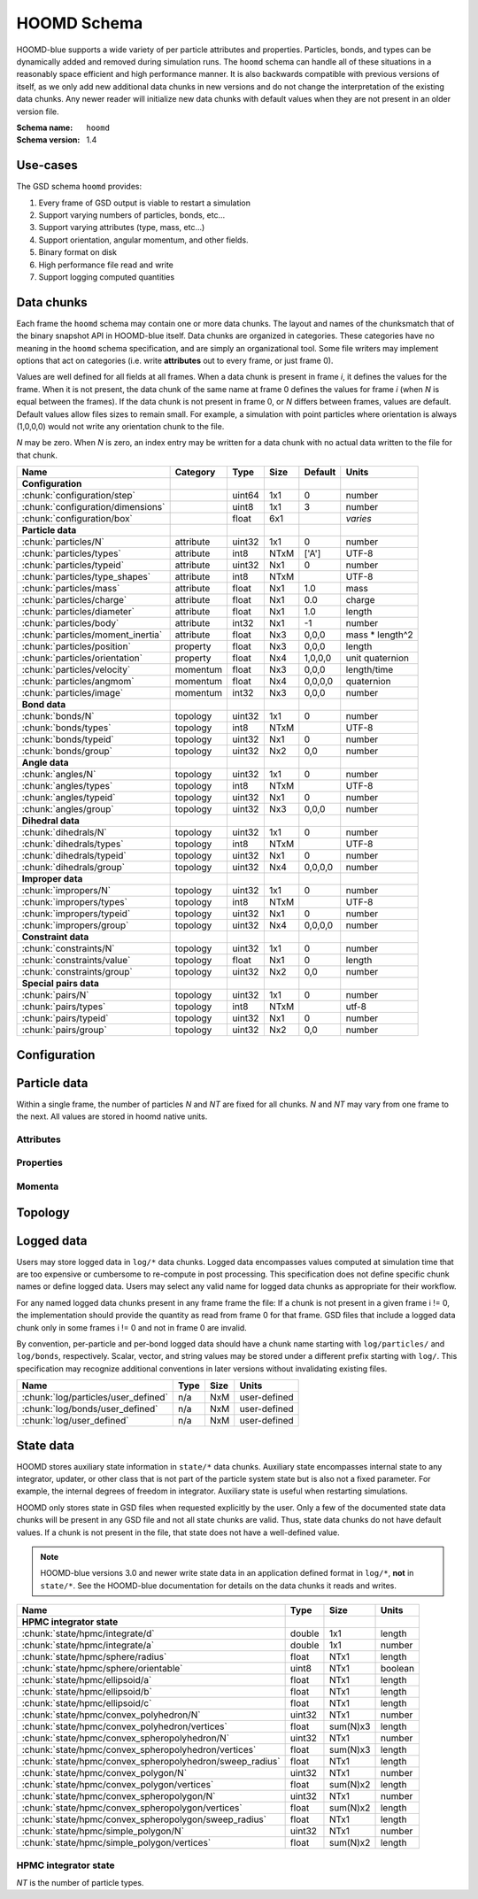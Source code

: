 .. Copyright (c) 2016-2021 The Regents of the University of Michigan
.. This file is part of the General Simulation Data (GSD) project, released
.. under the BSD 2-Clause License.

HOOMD Schema
============

HOOMD-blue supports a wide variety of per particle attributes and properties.
Particles, bonds, and types can be dynamically added and removed during
simulation runs. The ``hoomd`` schema can handle all of these situations in a
reasonably space efficient and high performance manner. It is also backwards
compatible with previous versions of itself, as we only add new additional data
chunks in new versions and do not change the interpretation of the existing data
chunks. Any newer reader will initialize new data chunks with default values
when they are not present in an older version file.

:Schema name: ``hoomd``
:Schema version: 1.4

Use-cases
---------

The GSD schema ``hoomd`` provides:

#. Every frame of GSD output is viable to restart a simulation
#. Support varying numbers of particles, bonds, etc...
#. Support varying attributes (type, mass, etc...)
#. Support orientation, angular momentum, and other fields.
#. Binary format on disk
#. High performance file read and write
#. Support logging computed quantities

Data chunks
-----------

Each frame the ``hoomd`` schema may contain one or more data chunks. The layout
and names of the chunksmatch that of the binary snapshot API in HOOMD-blue
itself. Data chunks are organized in categories. These categories have no
meaning in the ``hoomd`` schema specification, and are simply an organizational
tool. Some file writers may implement options that act on categories (i.e. write
**attributes** out to every frame, or just frame 0).

Values are well defined for all fields at all frames. When a data chunk is
present in frame *i*, it defines the values for the frame. When it is not
present, the data chunk of the same name at frame 0 defines the values for frame
*i* (when *N* is equal between the frames). If the data chunk is not present in
frame 0, or *N* differs between frames, values are default. Default values allow
files sizes to remain small. For example, a simulation with point particles
where orientation is always (1,0,0,0) would not write any orientation chunk to
the file.

*N* may be zero. When *N* is zero, an index entry may be written for a data
chunk with no actual data written to the file for that chunk.

================================= ========= ====== ==== ======= ================
Name                              Category  Type   Size Default Units
================================= ========= ====== ==== ======= ================
**Configuration**
:chunk:`configuration/step`                 uint64 1x1  0       number
:chunk:`configuration/dimensions`           uint8  1x1  3       number
:chunk:`configuration/box`                  float  6x1          *varies*
**Particle data**
:chunk:`particles/N`              attribute uint32 1x1  0       number
:chunk:`particles/types`          attribute int8   NTxM ['A']   UTF-8
:chunk:`particles/typeid`         attribute uint32 Nx1  0       number
:chunk:`particles/type_shapes`    attribute int8   NTxM         UTF-8
:chunk:`particles/mass`           attribute float  Nx1  1.0     mass
:chunk:`particles/charge`         attribute float  Nx1  0.0     charge
:chunk:`particles/diameter`       attribute float  Nx1  1.0     length
:chunk:`particles/body`           attribute int32  Nx1  -1      number
:chunk:`particles/moment_inertia` attribute float  Nx3  0,0,0   mass * length^2
:chunk:`particles/position`       property  float  Nx3  0,0,0   length
:chunk:`particles/orientation`    property  float  Nx4  1,0,0,0 unit quaternion
:chunk:`particles/velocity`       momentum  float  Nx3  0,0,0   length/time
:chunk:`particles/angmom`         momentum  float  Nx4  0,0,0,0 quaternion
:chunk:`particles/image`          momentum  int32  Nx3  0,0,0   number
**Bond data**
:chunk:`bonds/N`                  topology  uint32 1x1  0       number
:chunk:`bonds/types`              topology  int8   NTxM         UTF-8
:chunk:`bonds/typeid`             topology  uint32 Nx1  0       number
:chunk:`bonds/group`              topology  uint32 Nx2  0,0     number
**Angle data**
:chunk:`angles/N`                 topology  uint32 1x1  0       number
:chunk:`angles/types`             topology  int8   NTxM         UTF-8
:chunk:`angles/typeid`            topology  uint32 Nx1  0       number
:chunk:`angles/group`             topology  uint32 Nx3  0,0,0   number
**Dihedral data**
:chunk:`dihedrals/N`              topology  uint32 1x1  0       number
:chunk:`dihedrals/types`          topology  int8   NTxM         UTF-8
:chunk:`dihedrals/typeid`         topology  uint32 Nx1  0       number
:chunk:`dihedrals/group`          topology  uint32 Nx4  0,0,0,0 number
**Improper data**
:chunk:`impropers/N`              topology  uint32 1x1  0       number
:chunk:`impropers/types`          topology  int8   NTxM         UTF-8
:chunk:`impropers/typeid`         topology  uint32 Nx1  0       number
:chunk:`impropers/group`          topology  uint32 Nx4  0,0,0,0 number
**Constraint data**
:chunk:`constraints/N`            topology  uint32 1x1  0       number
:chunk:`constraints/value`        topology  float  Nx1  0       length
:chunk:`constraints/group`        topology  uint32 Nx2  0,0     number
**Special pairs data**
:chunk:`pairs/N`                  topology  uint32 1x1  0       number
:chunk:`pairs/types`              topology  int8   NTxM         utf-8
:chunk:`pairs/typeid`             topology  uint32 Nx1  0       number
:chunk:`pairs/group`              topology  uint32 Nx2  0,0     number
================================= ========= ====== ==== ======= ================


Configuration
-------------

.. chunk:: configuration/step

    :Type: uint64
    :Size: 1x1
    :Default: 0
    :Units: number

    Simulation time step.

.. chunk:: configuration/dimensions

    :Type: uint8
    :Size: 1x1
    :Default: 3
    :Units: number

    Number of dimensions in the simulation. Must be 2 or 3.

    .. note::
        When using `gsd.hoomd.Snapshot`, the object will try to intelligently default to a
        dimension. When setting a box with :math:`L_z = 0`, ``dimensions`` will default to
        2 otherwise 3. Explicit setting of this value by users always takes precedence.

.. chunk:: configuration/box

    :Type: float
    :Size: 6x1
    :Default: [1,1,1,0,0,0]
    :Units: *varies*

    Simulation box. Each array element defines a different box property. See the
    hoomd documentation for a full description on how these box parameters map
    to a triclinic geometry.

    * ``box[0:3]``: :math:`(l_x, l_y, l_z)` the box length in each direction, in length units
    * ``box[3:]``: :math:`(xy, xz, yz)` the tilt factors, unitless values


Particle data
-------------

Within a single frame, the number of particles *N* and *NT* are fixed for all
chunks. *N* and *NT* may vary from one frame to the next. All values are stored
in hoomd native units.

Attributes
^^^^^^^^^^

.. chunk:: particles/N

    :Type: uint32
    :Size: 1x1
    :Default: 0
    :Units: number

    Define *N*, the number of particles, for all data chunks ``particles/*``.

.. chunk:: particles/types

    :Type: int8
    :Size: NTxM
    :Default: ['A']
    :Units: UTF-8

    Implicitly define *NT*, the number of particle types, for all data chunks
    ``particles/*``. *M* must be large enough to accommodate each type name as a
    null terminated UTF-8 character string. Row *i* of the 2D matrix is the type
    name for particle type *i*.

.. chunk:: particles/typeid

    :Type: uint32
    :Size: Nx1
    :Default: 0
    :Units: number

    Store the type id of each particle. All id's must be less than *NT*. A
    particle with type *id* has a type name matching the corresponding row in
    :chunk:`particles/types`.

.. chunk:: particles/type_shapes

    :Type: int8
    :Size: NTxM
    :Default: *empty*
    :Units: UTF-8

    Store a per-type shape definition for visualization. A dictionary is stored
    for each of the *NT* types, corresponding to a shape for visualization of
    that type. *M* must be large enough to accommodate the shape definition as
    a null-terminated UTF-8 JSON-encoded string. See: :ref:`shapes` for
    examples.

.. chunk:: particles/mass

    :Type: float (32-bit)
    :Size: Nx1
    :Default: 1.0
    :Units: mass

    Store the mass of each particle.

.. chunk:: particles/charge

    :Type: float (32-bit)
    :Size: Nx1
    :Default: 0.0
    :Units: charge

    Store the charge of each particle.

.. chunk:: particles/diameter

    :Type: float (32-bit)
    :Size: Nx1
    :Default: 1.0
    :Units: length

    Store the diameter of each particle.

.. chunk:: particles/body

    :Type: int32
    :Size: Nx1
    :Default: -1
    :Units: number

    Store the composite body associated with each particle. The value -1
    indicates no body. The body field may be left out of input files, as hoomd
    will create the needed constituent particles.

.. chunk:: particles/moment_inertia

    :Type: float (32-bit)
    :Size: Nx3
    :Default: 0,0,0
    :Units: mass * length^2

    Store the moment_inertia of each particle :math:`(I_{xx}, I_{yy}, I_{zz})`.
    This inertia tensor is diagonal in the body frame of the particle. The
    default value is for point particles.

Properties
^^^^^^^^^^

.. chunk:: particles/position

    :Type: float (32-bit)
    :Size: Nx3
    :Default: 0,0,0
    :Units: length

    Store the position of each particle (*x*, *y*, *z*).

    All particles in the simulation are referenced by a tag. The position data
    chunk (and all other per particle data chunks) list particles in tag order.
    The first particle listed has tag 0, the second has tag 1, ..., and the last
    has tag N-1 where N is the number of particles in the simulation.

    All particles must be inside the box:

    * :math:`x > -l_x/2 + (xz-xy \cdot yz) \cdot z + xy  \cdot  y` and :math:`x < l_x/2 + (xz-xy \cdot yz) \cdot z + xy  \cdot  y`
    * :math:`y > -l_y/2 + yz  \cdot  z` and :math:`y < l_y/2 + yz \cdot z`
    * :math:`z > -l_z/2` and :math:`z < l_z/2`


.. chunk:: particles/orientation

    :Type: float (32-bit)
    :Size: Nx4
    :Default: 1,0,0,0
    :Units: unit quaternion

    Store the orientation of each particle. In scalar + vector notation, this is
    :math:`(r, a_x, a_y, a_z)`,
    where the quaternion is :math:`q = r + a_xi + a_yj + a_zk`. A unit
    quaternion has the property: :math:`\sqrt{r^2 + a_x^2 + a_y^2 + a_z^2} = 1`.

Momenta
^^^^^^^^

.. chunk:: particles/velocity

    :Type: float (32-bit)
    :Size: Nx3
    :Default: 0,0,0
    :Units: length/time

    Store the velocity of each particle :math:`(v_x, v_y, v_z)`.

.. chunk:: particles/angmom

    :Type: float (32-bit)
    :Size: Nx4
    :Default: 0,0,0,0
    :Units: quaternion

    Store the angular momentum of each particle as a quaternion. See the HOOMD
    documentation for information on how to convert to a vector representation.

.. chunk:: particles/image

    :Type: int32
    :Size: Nx3
    :Default: 0,0,0
    :Units: number

    Store the number of times each particle has wrapped around the box
    :math:`(i_x, i_y, i_z)`. In constant volume simulations, the unwrapped
    position in the particle's full trajectory is

    * :math:`x_u = x + i_x \cdot l_x + xy \cdot i_y \cdot l_y + xz \cdot i_z \cdot l_z`
    * :math:`y_u = y + i_y \cdot l_y + yz \cdot i_z \cdot l_z`
    * :math:`z_u = z + i_z \cdot l_z`

Topology
--------

.. chunk:: bonds/N

    :Type: uint32
    :Size: 1x1
    :Default: 0
    :Units: number

    Define *N*, the number of bonds, for all data chunks ``bonds/*``.

.. chunk:: bonds/types

    :Type: int8
    :Size: NTxM
    :Default: *empty*
    :Units: UTF-8

    Implicitly define *NT*, the number of bond types, for all data chunks
    ``bonds/*``. *M* must be large enough to accommodate each type name as a
    null terminated UTF-8 character string. Row *i* of the 2D matrix is the type
    name for bond type *i*. By default, there are 0 bond types.

.. chunk:: bonds/typeid

    :Type: uint32
    :Size: Nx1
    :Default: 0
    :Units: number

    Store the type id of each bond. All id's must be less than *NT*. A bond with
    type *id* has a type name matching the corresponding row in
    :chunk:`bonds/types`.

.. chunk:: bonds/group

    :Type: uint32
    :Size: Nx2
    :Default: 0,0
    :Units: number

    Store the particle tags in each bond.

.. chunk:: angles/N

    :Type: uint32
    :Size: 1x1
    :Default: 0
    :Units: number

    Define *N*, the number of angles, for all data chunks ``angles/*``.

.. chunk:: angles/types

    :Type: int8
    :Size: NTxM
    :Default: *empty*
    :Units: UTF-8

    Implicitly define *NT*, the number of angle types, for all data chunks
    ``angles/*``. *M* must be large enough to accommodate each type name as a
    null terminated UTF-8 character string. Row *i* of the 2D matrix is the type
    name for angle type *i*. By default, there are 0 angle types.

.. chunk:: angles/typeid

    :Type: uint32
    :Size: Nx1
    :Default: 0
    :Units: number

    Store the type id of each angle. All id's must be less than *NT*. A angle
    with type *id* has a type name matching the corresponding row in
    :chunk:`angles/types`.

.. chunk:: angles/group

    :Type: uint32
    :Size: Nx2
    :Default: 0,0
    :Units: number

    Store the particle tags in each angle.

.. chunk:: dihedrals/N

    :Type: uint32
    :Size: 1x1
    :Default: 0
    :Units: number

    Define *N*, the number of dihedrals, for all data chunks ``dihedrals/*``.

.. chunk:: dihedrals/types

    :Type: int8
    :Size: NTxM
    :Default: *empty*
    :Units: UTF-8

    Implicitly define *NT*, the number of dihedral types, for all data chunks
    ``dihedrals/*``. *M* must be large enough to accommodate each type name as a
    null terminated UTF-8 character string. Row *i* of the 2D matrix is the type
    name for dihedral type *i*. By default, there are 0 dihedral types.

.. chunk:: dihedrals/typeid

    :Type: uint32
    :Size: Nx1
    :Default: 0
    :Units: number

    Store the type id of each dihedral. All id's must be less than *NT*. A
    dihedral with type *id* has a type name matching the corresponding row in
    :chunk:`dihedrals/types`.

.. chunk:: dihedrals/group

    :Type: uint32
    :Size: Nx2
    :Default: 0,0
    :Units: number

    Store the particle tags in each dihedral.

.. chunk:: impropers/N

    :Type: uint32
    :Size: 1x1
    :Default: 0
    :Units: number

    Define *N*, the number of impropers, for all data chunks ``impropers/*``.

.. chunk:: impropers/types

    :Type: int8
    :Size: NTxM
    :Default: *empty*
    :Units: UTF-8

    Implicitly define *NT*, the number of improper types, for all data chunks
    ``impropers/*``. *M* must be large enough to accommodate each type name as a
    null terminated UTF-8 character string. Row *i* of the 2D matrix is the type
    name for improper type *i*. By default, there are 0 improper types.

.. chunk:: impropers/typeid

    :Type: uint32
    :Size: Nx1
    :Default: 0
    :Units: number

    Store the type id of each improper. All id's must be less than *NT*. A
    improper with type *id* has a type name matching the corresponding row in
    :chunk:`impropers/types`.

.. chunk:: impropers/group

    :Type: uint32
    :Size: Nx2
    :Default: 0,0
    :Units: number

    Store the particle tags in each improper.

.. chunk:: constraints/N

    :Type: uint32
    :Size: 1x1
    :Default: 0
    :Units: number

    Define *N*, the number of constraints, for all data chunks
    ``constraints/*``.

.. chunk:: constraints/value

    :Type: float
    :Size: Nx1
    :Default: 0
    :Units: length

    Store the distance of each constraint. Each constraint defines a fixed
    distance between two particles.

.. chunk:: constraints/group

    :Type: uint32
    :Size: Nx2
    :Default: 0,0
    :Units: number

    Store the particle tags in each constraint.

.. chunk:: pairs/N

    :Type: uint32
    :Size: 1x1
    :Default: 0
    :Units: number

    Define *N*, the number of special pair interactions, for all data chunks
    ``pairs/*``.

    .. versionadded:: 1.1

.. chunk:: pairs/types

    :Type: int8
    :Size: NTxM
    :Default: *empty*
    :Units: UTF-8

    Implicitly define *NT*, the number of special pair types, for all data
    chunks ``pairs/*``. *M* must be large enough to accommodate each type name
    as a null terminated UTF-8 character string. Row *i* of the 2D matrix is the
    type name for particle type *i*. By default, there are 0 special pair types.

    .. versionadded:: 1.1

.. chunk:: pairs/typeid

    :Type: uint32
    :Size: Nx1
    :Default: 0
    :Units: number

    Store the type id of each special pair interaction. All id's must be less
    than *NT*. A pair with type *id* has a type name matching the corresponding
    row in :chunk:`pairs/types`.

    .. versionadded:: 1.1

.. chunk:: pairs/group

    :Type: uint32
    :Size: Nx2
    :Default: 0,0
    :Units: number

    Store the particle tags in each special pair interaction.

    .. versionadded:: 1.1

Logged data
------------

Users may store logged data in ``log/*`` data chunks. Logged data encompasses
values computed at simulation time that are too expensive or cumbersome to
re-compute in post processing. This specification does not define specific chunk
names or define logged data. Users may select any valid name for logged data
chunks as appropriate for their workflow.

For any named logged data chunks present in any frame frame the file: If a chunk
is not present in a given frame i != 0, the implementation should provide the
quantity as read from frame 0 for that frame. GSD files that include a logged
data chunk only in some frames i != 0 and not in frame 0 are invalid.

By convention, per-particle and per-bond logged data should have a chunk name
starting with ``log/particles/`` and ``log/bonds``, respectively. Scalar,
vector, and string values may be stored under a different prefix starting with
``log/``. This specification may recognize additional conventions in later
versions without invalidating existing files.

========================================================== ====== ========= ================
Name                                                       Type   Size      Units
========================================================== ====== ========= ================
:chunk:`log/particles/user_defined`                        n/a    NxM       user-defined
:chunk:`log/bonds/user_defined`                            n/a    NxM       user-defined
:chunk:`log/user_defined`                                  n/a    NxM       user-defined
========================================================== ====== ========= ================

.. chunk:: log/particles/user_defined

    :Type: user-defined
    :Size: NxM
    :Units: user-defined

    This chunk is a place holder for any number of user defined per-particle
    quantities. *N* is the number of particles in this frame. *M*, the data
    type, the units, and the chunk name (after the prefix ``log/particles/``)
    are user-defined.

    .. versionadded:: 1.4

.. chunk:: log/bonds/user_defined

    :Type: user-defined
    :Size: NxM
    :Units: user-defined

    This chunk is a place holder for any number of user defined per-bond
    quantities. *N* is the number of bonds in this frame. *M*, the data type,
    the units, and the chunk name (after the prefix ``log/bonds/``) are
    user-defined.

    .. versionadded:: 1.4

.. chunk:: log/user_defined

    :Type: user-defined
    :Size: NxM
    :Units: user-defined

    This chunk is a place holder for any number of user defined quantities. *N*,
    *M*, the data type, the units, and the chunk name (after the prefix
    ``log/``) are user-defined.

    .. versionadded:: 1.4

State data
------------

HOOMD stores auxiliary state information in ``state/*`` data chunks. Auxiliary
state encompasses internal state to any integrator, updater, or other class that
is not part of the particle system state but is also not a fixed parameter. For
example, the internal degrees of freedom in integrator. Auxiliary state is
useful when restarting simulations.

HOOMD only stores state in GSD files when requested explicitly by the user. Only
a few of the documented state data chunks will be present in any GSD file and
not all state chunks are valid. Thus, state data chunks do not have default
values. If a chunk is not present in the file, that state does not have a
well-defined value.

.. note::

    HOOMD-blue versions 3.0 and newer write state data in an application defined
    format in ``log/*``, **not** in ``state/*``. See the HOOMD-blue
    documentation for details on the data chunks it reads and writes.

========================================================== ====== ========= ================
Name                                                       Type   Size      Units
========================================================== ====== ========= ================
**HPMC integrator state**
:chunk:`state/hpmc/integrate/d`                            double 1x1       length
:chunk:`state/hpmc/integrate/a`                            double 1x1       number
:chunk:`state/hpmc/sphere/radius`                          float  NTx1      length
:chunk:`state/hpmc/sphere/orientable`                      uint8  NTx1      boolean
:chunk:`state/hpmc/ellipsoid/a`                            float  NTx1      length
:chunk:`state/hpmc/ellipsoid/b`                            float  NTx1      length
:chunk:`state/hpmc/ellipsoid/c`                            float  NTx1      length
:chunk:`state/hpmc/convex_polyhedron/N`                    uint32 NTx1      number
:chunk:`state/hpmc/convex_polyhedron/vertices`             float  sum(N)x3  length
:chunk:`state/hpmc/convex_spheropolyhedron/N`              uint32 NTx1      number
:chunk:`state/hpmc/convex_spheropolyhedron/vertices`       float  sum(N)x3  length
:chunk:`state/hpmc/convex_spheropolyhedron/sweep_radius`   float  NTx1      length
:chunk:`state/hpmc/convex_polygon/N`                       uint32 NTx1      number
:chunk:`state/hpmc/convex_polygon/vertices`                float  sum(N)x2  length
:chunk:`state/hpmc/convex_spheropolygon/N`                 uint32 NTx1      number
:chunk:`state/hpmc/convex_spheropolygon/vertices`          float  sum(N)x2  length
:chunk:`state/hpmc/convex_spheropolygon/sweep_radius`      float  NTx1      length
:chunk:`state/hpmc/simple_polygon/N`                       uint32 NTx1      number
:chunk:`state/hpmc/simple_polygon/vertices`                float  sum(N)x2  length
========================================================== ====== ========= ================

HPMC integrator state
^^^^^^^^^^^^^^^^^^^^^

*NT* is the number of particle types.

.. chunk:: state/hpmc/integrate/d

    :Type: double
    :Size: 1x1
    :Units: length

    *d* is the maximum trial move displacement.

    .. versionadded:: 1.2

.. chunk:: state/hpmc/integrate/a

    :Type: double
    :Size: 1x1
    :Units: number

    *a* is the size of the maximum rotation move.

    .. versionadded:: 1.2

.. chunk:: state/hpmc/sphere/radius

    :Type: float
    :Size: NTx1
    :Units: length

    Sphere radius for each particle type.

    .. versionadded:: 1.2

.. chunk:: state/hpmc/sphere/orientable

        :Type: uint8
        :Size: NTx1
        :Units: boolean

    Orientable flag for each particle type.

    .. versionadded:: 1.3

.. chunk:: state/hpmc/ellipsoid/a

    :Type: float
    :Size: NTx1
    :Units: length

    Size of the first ellipsoid semi-axis for each particle type.

    .. versionadded:: 1.2

.. chunk:: state/hpmc/ellipsoid/b

    :Type: float
    :Size: NTx1
    :Units: length

    Size of the second ellipsoid semi-axis for each particle type.

    .. versionadded:: 1.2

.. chunk:: state/hpmc/ellipsoid/c

    :Type: float
    :Size: NTx1
    :Units: length

    Size of the third ellipsoid semi-axis for each particle type.

    .. versionadded:: 1.2

.. chunk:: state/hpmc/convex_polyhedron/N

    :Type: uint32
    :Size: NTx1
    :Units: number

    Number of vertices defined for each type.

    .. versionadded:: 1.2

.. chunk:: state/hpmc/convex_polyhedron/vertices

    :Type: float
    :Size: sum(N)x3
    :Units: length

    Position of the vertices in the shape for all types. The shape for type 0 is
    the first N[0] vertices, the shape for type 1 is the next N[1] vertices, and
    so on...

    .. versionadded:: 1.2

.. chunk:: state/hpmc/convex_spheropolyhedron/N

    :Type: uint32
    :Size: NTx1
    :Units: number

    Number of vertices defined for each type.

    .. versionadded:: 1.2

.. chunk:: state/hpmc/convex_spheropolyhedron/vertices

    :Type: float
    :Size: sum(N)x3
    :Units: length

    Position of the vertices in the shape for all types. The shape for type 0 is
    the first N[0] vertices, the shape for type 1 is the next N[1] vertices, and
    so on...

    .. versionadded:: 1.2

.. chunk:: state/hpmc/convex_spheropolyhedron/sweep_radius

    :Type: float
    :Size: NTx1
    :Units: length

    Sweep radius for each type.

    .. versionadded:: 1.2

.. chunk:: state/hpmc/convex_polygon/N

    :Type: uint32
    :Size: NTx1
    :Units: number

    Number of vertices defined for each type.

    .. versionadded:: 1.2

.. chunk:: state/hpmc/convex_polygon/vertices

    :Type: float
    :Size: sum(N)x2
    :Units: length

    Position of the vertices in the shape for all types. The shape for type 0 is
    the first N[0] vertices, the shape for type 1 is the next N[1] vertices, and
    so on...

    .. versionadded:: 1.2

.. chunk:: state/hpmc/convex_spheropolygon/N

    :Type: uint32
    :Size: NTx1
    :Units: number

    Number of vertices defined for each type.

    .. versionadded:: 1.2

.. chunk:: state/hpmc/convex_spheropolygon/vertices

    :Type: float
    :Size: sum(N)x2
    :Units: length

    Position of the vertices in the shape for all types. The shape for type 0 is
    the first N[0] vertices, the shape for type 1 is the next N[1] vertices, and
    so on...

    .. versionadded:: 1.2

.. chunk:: state/hpmc/convex_spheropolygon/sweep_radius

    :Type: float
    :Size: NTx1
    :Units: length

    Sweep radius for each type.

    .. versionadded:: 1.2

.. chunk:: state/hpmc/simple_polygon/N

    :Type: uint32
    :Size: NTx1
    :Units: number

    Number of vertices defined for each type.

    .. versionadded:: 1.2

.. chunk:: state/hpmc/simple_polygon/vertices

    :Type: float
    :Size: sum(N)x2
    :Units: length

    Position of the vertices in the shape for all types. The shape for type 0 is
    the first N[0] vertices, the shape for type 1 is the next N[1] vertices, and
    so on...

    .. versionadded:: 1.2
